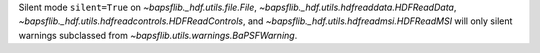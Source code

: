 Silent mode ``silent=True`` on `~bapsflib._hdf.utils.file.File`,
`~bapsflib._hdf.utils.hdfreaddata.HDFReadData`\ ,
`~bapsflib._hdf.utils.hdfreadcontrols.HDFReadControls`\ , and
`~bapsflib._hdf.utils.hdfreadmsi.HDFReadMSI` will only silent warnings
subclassed from `~bapsflib.utils.warnings.BaPSFWarning`.
